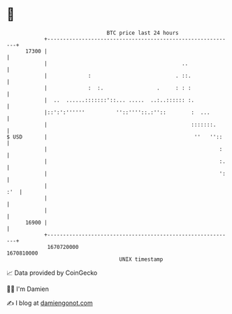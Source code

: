 * 👋

#+begin_example
                                   BTC price last 24 hours                    
               +------------------------------------------------------------+ 
         17300 |                                                            | 
               |                                           ..               | 
               |             :                           . ::.              | 
               |             :  :.                 .     : : :              | 
               |  ..  ......:::::::'::... .....  ..:..:::::: :.             | 
               |::':':''''''          ''::''''::.:''::        :  ...        | 
               |                                              :::::::.      | 
   $ USD       |                                               ''   ''::    | 
               |                                                       :    | 
               |                                                       :.   | 
               |                                                       ':   | 
               |                                                        :'  | 
               |                                                            | 
               |                                                            | 
         16900 |                                                            | 
               +------------------------------------------------------------+ 
                1670720000                                        1670810000  
                                       UNIX timestamp                         
#+end_example
📈 Data provided by CoinGecko

🧑‍💻 I'm Damien

✍️ I blog at [[https://www.damiengonot.com][damiengonot.com]]

